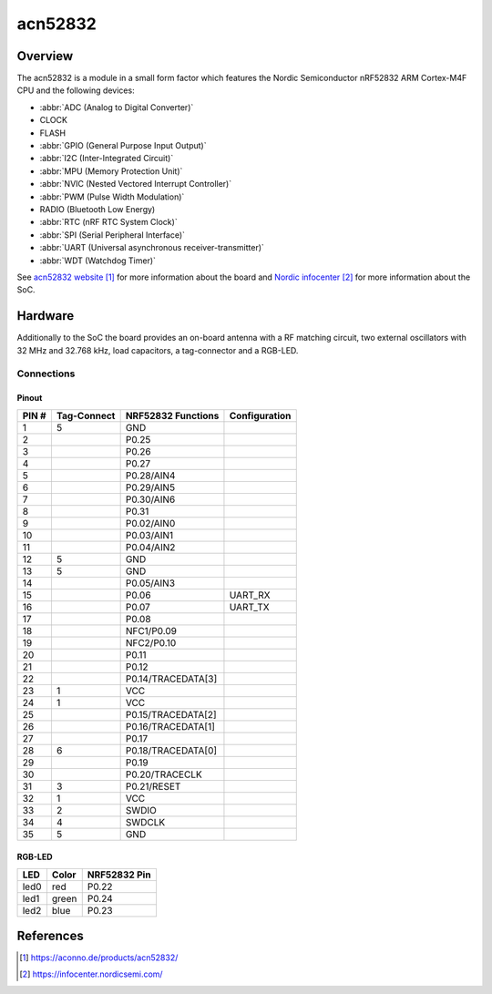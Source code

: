 .. _acn52832:

acn52832
########

Overview
********

The acn52832 is a module in a small form factor which features the Nordic Semiconductor
nRF52832 ARM Cortex-M4F CPU and the following devices:

* :abbr:`ADC (Analog to Digital Converter)`
* CLOCK
* FLASH
* :abbr:`GPIO (General Purpose Input Output)`
* :abbr:`I2C (Inter-Integrated Circuit)`
* :abbr:`MPU (Memory Protection Unit)`
* :abbr:`NVIC (Nested Vectored Interrupt Controller)`
* :abbr:`PWM (Pulse Width Modulation)`
* RADIO (Bluetooth Low Energy)
* :abbr:`RTC (nRF RTC System Clock)`
* :abbr:`SPI (Serial Peripheral Interface)`
* :abbr:`UART (Universal asynchronous receiver-transmitter)`
* :abbr:`WDT (Watchdog Timer)`

See `acn52832 website`_ for more information about the board and `Nordic infocenter`_ for more
information about the SoC.

Hardware
********

Additionally to the SoC the board provides an on-board antenna with a RF matching circuit,
two external oscillators with 32 MHz and 32.768 kHz, load capacitors, a tag-connector
and a RGB-LED.

Connections
===========

Pinout
------

+-------+-------------+--------------------+---------------+
| PIN # | Tag-Connect | NRF52832 Functions | Configuration |
+=======+=============+====================+===============+
|  1    | 5           | GND                |               |
+-------+-------------+--------------------+---------------+
|  2    |             | P0.25              |               |
+-------+-------------+--------------------+---------------+
|  3    |             | P0.26              |               |
+-------+-------------+--------------------+---------------+
|  4    |             | P0.27              |               |
+-------+-------------+--------------------+---------------+
|  5    |             | P0.28/AIN4         |               |
+-------+-------------+--------------------+---------------+
|  6    |             | P0.29/AIN5         |               |
+-------+-------------+--------------------+---------------+
|  7    |             | P0.30/AIN6         |               |
+-------+-------------+--------------------+---------------+
|  8    |             | P0.31              |               |
+-------+-------------+--------------------+---------------+
|  9    |             | P0.02/AIN0         |               |
+-------+-------------+--------------------+---------------+
| 10    |             | P0.03/AIN1         |               |
+-------+-------------+--------------------+---------------+
| 11    |             | P0.04/AIN2         |               |
+-------+-------------+--------------------+---------------+
| 12    | 5           | GND                |               |
+-------+-------------+--------------------+---------------+
| 13    | 5           | GND                |               |
+-------+-------------+--------------------+---------------+
| 14    |             | P0.05/AIN3         |               |
+-------+-------------+--------------------+---------------+
| 15    |             | P0.06              | UART_RX       |
+-------+-------------+--------------------+---------------+
| 16    |             | P0.07              | UART_TX       |
+-------+-------------+--------------------+---------------+
| 17    |             | P0.08              |               |
+-------+-------------+--------------------+---------------+
| 18    |             | NFC1/P0.09         |               |
+-------+-------------+--------------------+---------------+
| 19    |             | NFC2/P0.10         |               |
+-------+-------------+--------------------+---------------+
| 20    |             | P0.11              |               |
+-------+-------------+--------------------+---------------+
| 21    |             | P0.12              |               |
+-------+-------------+--------------------+---------------+
| 22    |             | P0.14/TRACEDATA[3] |               |
+-------+-------------+--------------------+---------------+
| 23    | 1           | VCC                |               |
+-------+-------------+--------------------+---------------+
| 24    | 1           | VCC                |               |
+-------+-------------+--------------------+---------------+
| 25    |             | P0.15/TRACEDATA[2] |               |
+-------+-------------+--------------------+---------------+
| 26    |             | P0.16/TRACEDATA[1] |               |
+-------+-------------+--------------------+---------------+
| 27    |             | P0.17              |               |
+-------+-------------+--------------------+---------------+
| 28    | 6           | P0.18/TRACEDATA[0] |               |
+-------+-------------+--------------------+---------------+
| 29    |             | P0.19              |               |
+-------+-------------+--------------------+---------------+
| 30    |             | P0.20/TRACECLK     |               |
+-------+-------------+--------------------+---------------+
| 31    | 3           | P0.21/RESET        |               |
+-------+-------------+--------------------+---------------+
| 32    | 1           | VCC                |               |
+-------+-------------+--------------------+---------------+
| 33    | 2           | SWDIO              |               |
+-------+-------------+--------------------+---------------+
| 34    | 4           | SWDCLK             |               |
+-------+-------------+--------------------+---------------+
| 35    | 5           | GND                |               |
+-------+-------------+--------------------+---------------+

RGB-LED
-------

+------+-------+--------------+
| LED  | Color | NRF52832 Pin |
+======+=======+==============+
| led0 | red   | P0.22        |
+------+-------+--------------+
| led1 | green | P0.24        |
+------+-------+--------------+
| led2 | blue  | P0.23        |
+------+-------+--------------+

References
**********
.. target-notes::

.. _acn52832 website: https://aconno.de/products/acn52832/
.. _Nordic infocenter: https://infocenter.nordicsemi.com/
